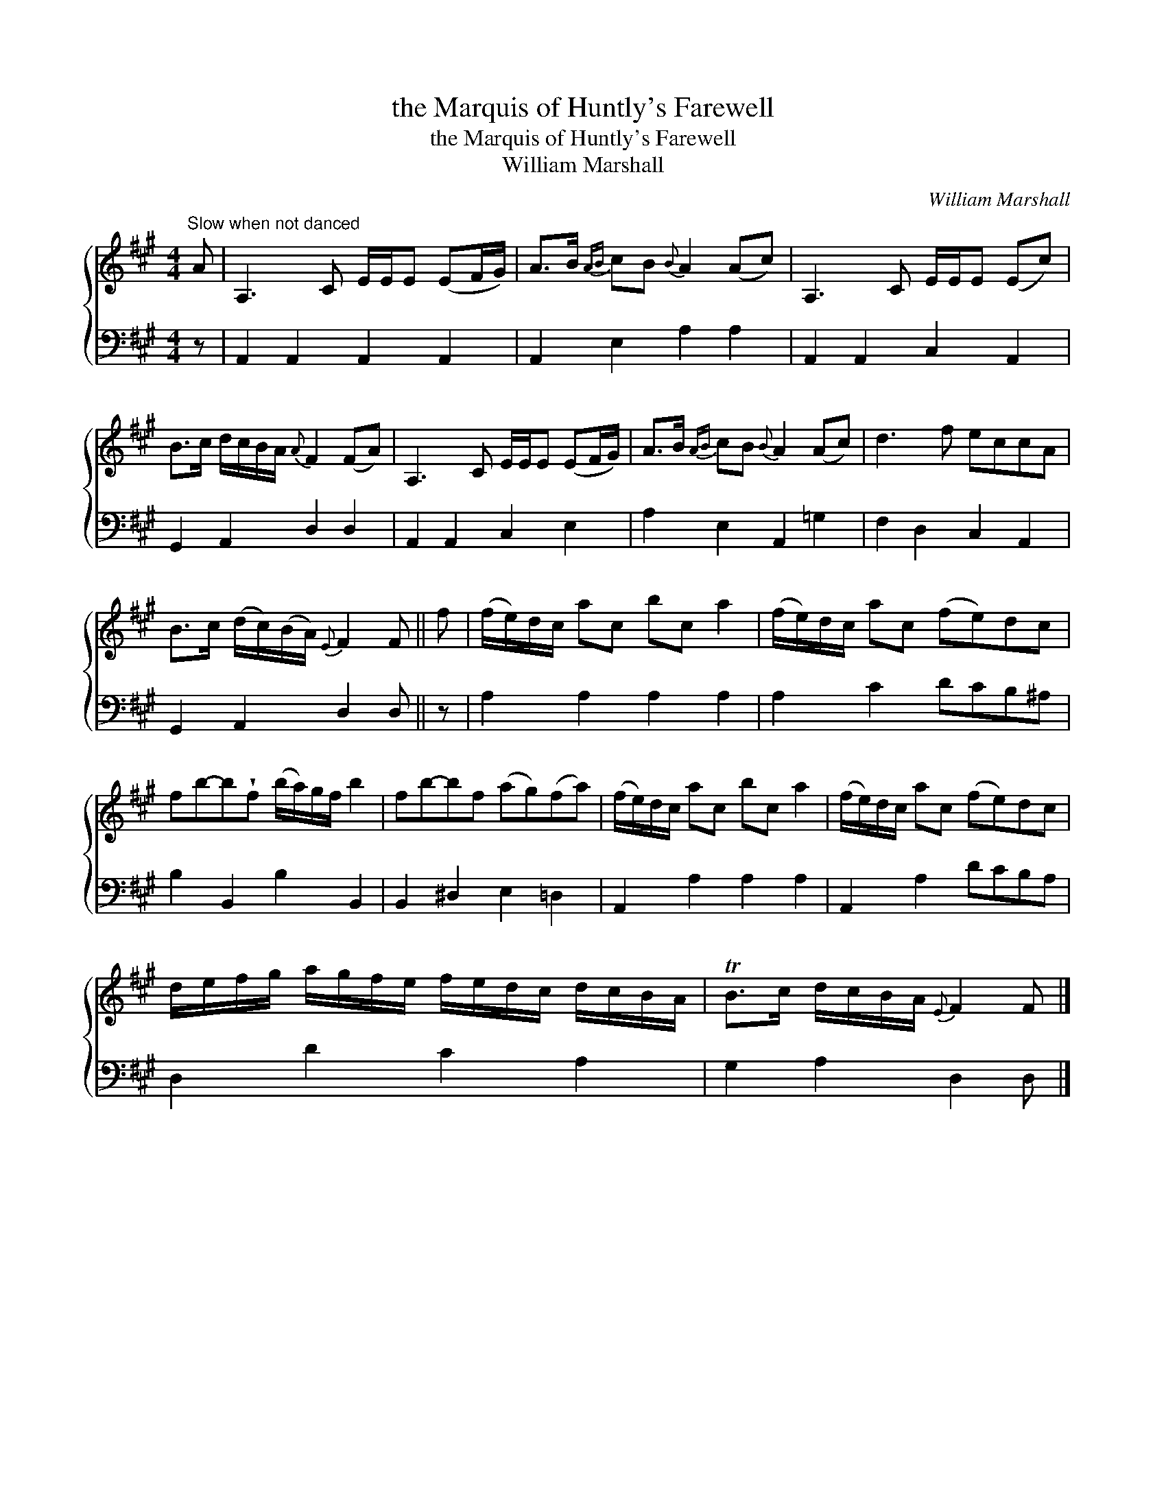 X:1
T:the Marquis of Huntly's Farewell
T:the Marquis of Huntly's Farewell
T:William Marshall
C:William Marshall
%%score { 1 2 }
L:1/8
M:4/4
K:A
V:1 treble 
V:2 bass 
V:1
"^Slow when not danced" A | A,3 C E/E/E (EF/G/) | A>B{AB} cB{B} A2 (Ac) | A,3 C E/E/E (Ec) | %4
 B>c d/c/B/A/{A} F2 (FA) | A,3 C E/E/E (EF/G/) | A>B{AB} cB{B} A2 (Ac) | d3 f eccA | %8
 B>c (d/c/)(B/A/){E} F2 F || f | (f/e/)d/c/ ac bc a2 | (f/e/)d/c/ ac (fe)dc | %12
 fb-b!wedge!f (b/a/)g/f/ b2 | fb-bf (ag)(fa) | (f/e/)d/c/ ac bc a2 | (f/e/)d/c/ ac (fe)dc | %16
 d/e/f/g/ a/g/f/e/ f/e/d/c/ d/c/B/A/ | TB>c d/c/B/A/{E} F2 F |] %18
V:2
 z | A,,2 A,,2 A,,2 A,,2 | A,,2 E,2 A,2 A,2 | A,,2 A,,2 C,2 A,,2 | G,,2 A,,2 D,2 D,2 | %5
 A,,2 A,,2 C,2 E,2 | A,2 E,2 A,,2 =G,2 | F,2 D,2 C,2 A,,2 | G,,2 A,,2 D,2 D, || z | %10
 A,2 A,2 A,2 A,2 | A,2 C2 DCB,^A, | B,2 B,,2 B,2 B,,2 | B,,2 ^D,2 E,2 =D,2 | A,,2 A,2 A,2 A,2 | %15
 A,,2 A,2 DCB,A, | D,2 D2 C2 A,2 | G,2 A,2 D,2 D, |] %18

